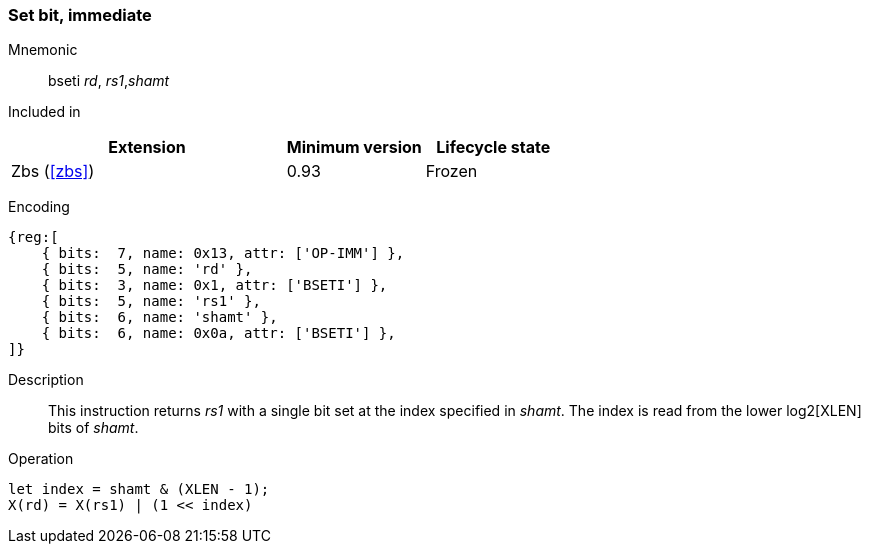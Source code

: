 [#insns-bseti,reftext="Set bit, immediate"]
=== Set bit, immediate

Mnemonic::
bseti _rd_, _rs1_,_shamt_

Included in::
[%header,cols="4,2,2"]
|===
|Extension
|Minimum version
|Lifecycle state

|Zbs (<<#zbs>>)
|0.93
|Frozen
|===

Encoding::
[wavedrom, , svg]
....
{reg:[
    { bits:  7, name: 0x13, attr: ['OP-IMM'] },
    { bits:  5, name: 'rd' },
    { bits:  3, name: 0x1, attr: ['BSETI'] },
    { bits:  5, name: 'rs1' },
    { bits:  6, name: 'shamt' },
    { bits:  6, name: 0x0a, attr: ['BSETI'] },
]}
....

Description::
This instruction returns _rs1_ with a single bit set at the index specified in _shamt_.
The index is read from the lower log2[XLEN] bits of _shamt_.

Operation::
[source,sail]
--
let index = shamt & (XLEN - 1);
X(rd) = X(rs1) | (1 << index)
--
